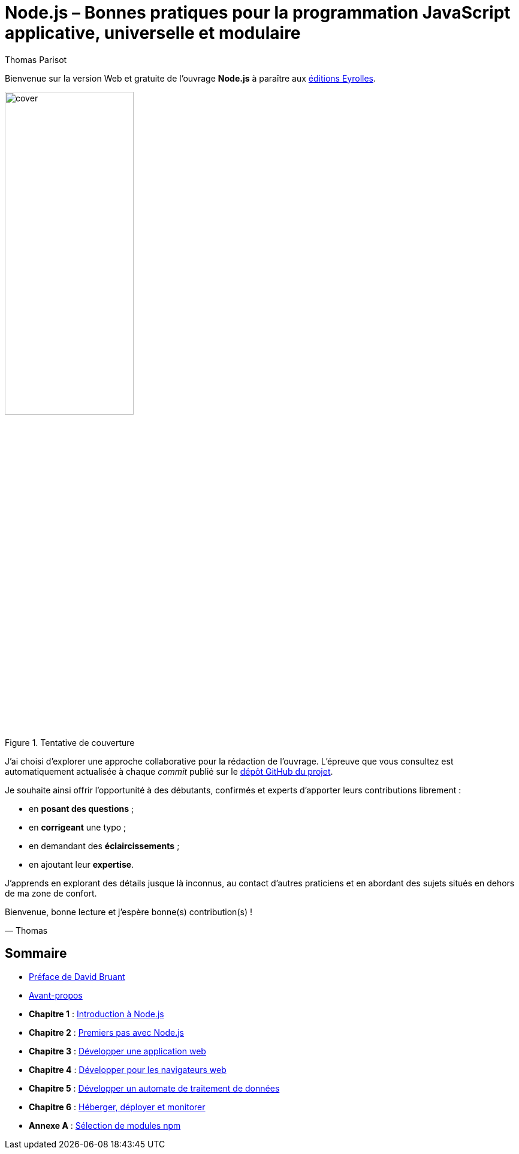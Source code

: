 = Node.js – [small]#Bonnes pratiques pour la programmation JavaScript applicative, universelle et modulaire#
:author: Thomas Parisot
:homepage: https://oncletom.io/node.js

Bienvenue sur la version Web et gratuite de l'ouvrage *Node.js* à paraître aux link:http://www.eyrolles.com[éditions Eyrolles].


.Tentative de couverture
image::cover.png[align="center",width="50%"]

J'ai choisi d'explorer une approche collaborative pour la rédaction de l'ouvrage.
L'épreuve que vous consultez est automatiquement actualisée à chaque _commit_ publié sur le link:https://github.com/oncletom/nodebook[dépôt GitHub du projet].

Je souhaite ainsi offrir l'opportunité à des débutants, confirmés et experts d'apporter leurs contributions librement :

- en *posant des questions* ;
- en *corrigeant* une typo ;
- en demandant des *éclaircissements* ;
- en ajoutant leur *expertise*.

J'apprends en explorant des détails jusque là inconnus,
au contact d'autres praticiens et en abordant des sujets situés en dehors de ma zone de confort.

Bienvenue, bonne lecture et j'espère bonne(s) contribution(s) !

— Thomas

== Sommaire

- <<foreword/foreword-fr.adoc#,Préface de David Bruant>>
- <<foreword/preamble.adoc#,Avant-propos>>
- *Chapitre 1* : <<chapter-01/index.adoc#,Introduction à Node.js>>
- *Chapitre 2* : <<chapter-02/index.adoc#,Premiers pas avec Node.js>>
- *Chapitre 3* : <<chapter-03/index.adoc#,Développer une application web>>
- *Chapitre 4* : <<chapter-04/index.adoc#,Développer pour les navigateurs web>>
- *Chapitre 5* : <<chapter-05/index.adoc#,Développer un automate de traitement de données>>
- *Chapitre 6* : <<chapter-07/index.adoc#,Héberger, déployer et monitorer>>
- *Annexe A* : <<appendix-a/index.adoc#,Sélection de modules npm>>
